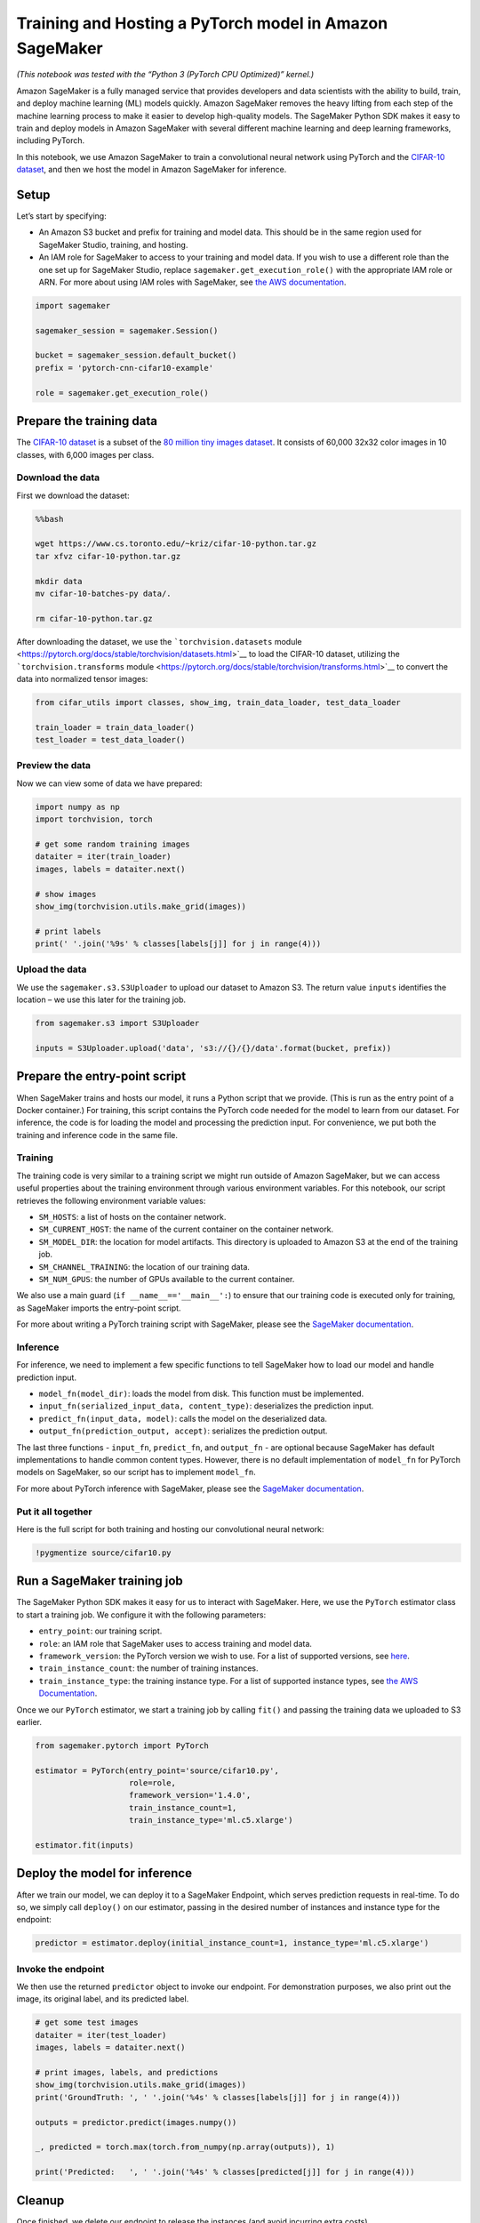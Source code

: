 Training and Hosting a PyTorch model in Amazon SageMaker
========================================================

*(This notebook was tested with the “Python 3 (PyTorch CPU Optimized)”
kernel.)*

Amazon SageMaker is a fully managed service that provides developers and
data scientists with the ability to build, train, and deploy machine
learning (ML) models quickly. Amazon SageMaker removes the heavy lifting
from each step of the machine learning process to make it easier to
develop high-quality models. The SageMaker Python SDK makes it easy to
train and deploy models in Amazon SageMaker with several different
machine learning and deep learning frameworks, including PyTorch.

In this notebook, we use Amazon SageMaker to train a convolutional
neural network using PyTorch and the `CIFAR-10
dataset <https://www.cs.toronto.edu/~kriz/cifar.html>`__, and then we
host the model in Amazon SageMaker for inference.

Setup
-----

Let’s start by specifying:

-  An Amazon S3 bucket and prefix for training and model data. This
   should be in the same region used for SageMaker Studio, training, and
   hosting.
-  An IAM role for SageMaker to access to your training and model data.
   If you wish to use a different role than the one set up for SageMaker
   Studio, replace ``sagemaker.get_execution_role()`` with the
   appropriate IAM role or ARN. For more about using IAM roles with
   SageMaker, see `the AWS
   documentation <https://docs.aws.amazon.com/sagemaker/latest/dg/sagemaker-roles.html>`__.

.. code:: ipython3

    import sagemaker
    
    sagemaker_session = sagemaker.Session()
    
    bucket = sagemaker_session.default_bucket()
    prefix = 'pytorch-cnn-cifar10-example'
    
    role = sagemaker.get_execution_role()

Prepare the training data
-------------------------

The `CIFAR-10 dataset <https://www.cs.toronto.edu/~kriz/cifar.html>`__
is a subset of the `80 million tiny images
dataset <https://people.csail.mit.edu/torralba/tinyimages>`__. It
consists of 60,000 32x32 color images in 10 classes, with 6,000 images
per class.

Download the data
~~~~~~~~~~~~~~~~~

First we download the dataset:

.. code:: bash

    %%bash
    
    wget https://www.cs.toronto.edu/~kriz/cifar-10-python.tar.gz
    tar xfvz cifar-10-python.tar.gz
    
    mkdir data
    mv cifar-10-batches-py data/.
    
    rm cifar-10-python.tar.gz

After downloading the dataset, we use the ```torchvision.datasets``
module <https://pytorch.org/docs/stable/torchvision/datasets.html>`__ to
load the CIFAR-10 dataset, utilizing the ```torchvision.transforms``
module <https://pytorch.org/docs/stable/torchvision/transforms.html>`__
to convert the data into normalized tensor images:

.. code:: ipython3

    from cifar_utils import classes, show_img, train_data_loader, test_data_loader
    
    train_loader = train_data_loader()
    test_loader = test_data_loader()

Preview the data
~~~~~~~~~~~~~~~~

Now we can view some of data we have prepared:

.. code:: ipython3

    import numpy as np
    import torchvision, torch
    
    # get some random training images
    dataiter = iter(train_loader)
    images, labels = dataiter.next()
    
    # show images
    show_img(torchvision.utils.make_grid(images))
    
    # print labels
    print(' '.join('%9s' % classes[labels[j]] for j in range(4)))

Upload the data
~~~~~~~~~~~~~~~

We use the ``sagemaker.s3.S3Uploader`` to upload our dataset to Amazon
S3. The return value ``inputs`` identifies the location – we use this
later for the training job.

.. code:: ipython3

    from sagemaker.s3 import S3Uploader
    
    inputs = S3Uploader.upload('data', 's3://{}/{}/data'.format(bucket, prefix))

Prepare the entry-point script
------------------------------

When SageMaker trains and hosts our model, it runs a Python script that
we provide. (This is run as the entry point of a Docker container.) For
training, this script contains the PyTorch code needed for the model to
learn from our dataset. For inference, the code is for loading the model
and processing the prediction input. For convenience, we put both the
training and inference code in the same file.

Training
~~~~~~~~

The training code is very similar to a training script we might run
outside of Amazon SageMaker, but we can access useful properties about
the training environment through various environment variables. For this
notebook, our script retrieves the following environment variable
values:

-  ``SM_HOSTS``: a list of hosts on the container network.
-  ``SM_CURRENT_HOST``: the name of the current container on the
   container network.
-  ``SM_MODEL_DIR``: the location for model artifacts. This directory is
   uploaded to Amazon S3 at the end of the training job.
-  ``SM_CHANNEL_TRAINING``: the location of our training data.
-  ``SM_NUM_GPUS``: the number of GPUs available to the current
   container.

We also use a main guard (``if __name__=='__main__':``) to ensure that
our training code is executed only for training, as SageMaker imports
the entry-point script.

For more about writing a PyTorch training script with SageMaker, please
see the `SageMaker
documentation <https://sagemaker.readthedocs.io/en/stable/using_pytorch.html#prepare-a-pytorch-training-script>`__.

Inference
~~~~~~~~~

For inference, we need to implement a few specific functions to tell
SageMaker how to load our model and handle prediction input.

-  ``model_fn(model_dir)``: loads the model from disk. This function
   must be implemented.
-  ``input_fn(serialized_input_data, content_type)``: deserializes the
   prediction input.
-  ``predict_fn(input_data, model)``: calls the model on the
   deserialized data.
-  ``output_fn(prediction_output, accept)``: serializes the prediction
   output.

The last three functions - ``input_fn``, ``predict_fn``, and
``output_fn`` - are optional because SageMaker has default
implementations to handle common content types. However, there is no
default implementation of ``model_fn`` for PyTorch models on SageMaker,
so our script has to implement ``model_fn``.

For more about PyTorch inference with SageMaker, please see the
`SageMaker
documentation <https://sagemaker.readthedocs.io/en/stable/using_pytorch.html#id3>`__.

Put it all together
~~~~~~~~~~~~~~~~~~~

Here is the full script for both training and hosting our convolutional
neural network:

.. code:: ipython3

    !pygmentize source/cifar10.py

Run a SageMaker training job
----------------------------

The SageMaker Python SDK makes it easy for us to interact with
SageMaker. Here, we use the ``PyTorch`` estimator class to start a
training job. We configure it with the following parameters:

-  ``entry_point``: our training script.
-  ``role``: an IAM role that SageMaker uses to access training and
   model data.
-  ``framework_version``: the PyTorch version we wish to use. For a list
   of supported versions, see
   `here <https://github.com/aws/sagemaker-python-sdk#pytorch-sagemaker-estimators>`__.
-  ``train_instance_count``: the number of training instances.
-  ``train_instance_type``: the training instance type. For a list of
   supported instance types, see `the AWS
   Documentation <https://aws.amazon.com/sagemaker/pricing/instance-types/>`__.

Once we our ``PyTorch`` estimator, we start a training job by calling
``fit()`` and passing the training data we uploaded to S3 earlier.

.. code:: ipython3

    from sagemaker.pytorch import PyTorch
    
    estimator = PyTorch(entry_point='source/cifar10.py',
                        role=role,
                        framework_version='1.4.0',
                        train_instance_count=1,
                        train_instance_type='ml.c5.xlarge')
    
    estimator.fit(inputs)

Deploy the model for inference
------------------------------

After we train our model, we can deploy it to a SageMaker Endpoint,
which serves prediction requests in real-time. To do so, we simply call
``deploy()`` on our estimator, passing in the desired number of
instances and instance type for the endpoint:

.. code:: ipython3

    predictor = estimator.deploy(initial_instance_count=1, instance_type='ml.c5.xlarge')

Invoke the endpoint
~~~~~~~~~~~~~~~~~~~

We then use the returned ``predictor`` object to invoke our endpoint.
For demonstration purposes, we also print out the image, its original
label, and its predicted label.

.. code:: ipython3

    # get some test images
    dataiter = iter(test_loader)
    images, labels = dataiter.next()
    
    # print images, labels, and predictions
    show_img(torchvision.utils.make_grid(images))
    print('GroundTruth: ', ' '.join('%4s' % classes[labels[j]] for j in range(4)))
    
    outputs = predictor.predict(images.numpy())
    
    _, predicted = torch.max(torch.from_numpy(np.array(outputs)), 1)
    
    print('Predicted:   ', ' '.join('%4s' % classes[predicted[j]] for j in range(4)))

Cleanup
-------

Once finished, we delete our endpoint to release the instances (and
avoid incurring extra costs).

.. code:: ipython3

    predictor.delete_endpoint()

